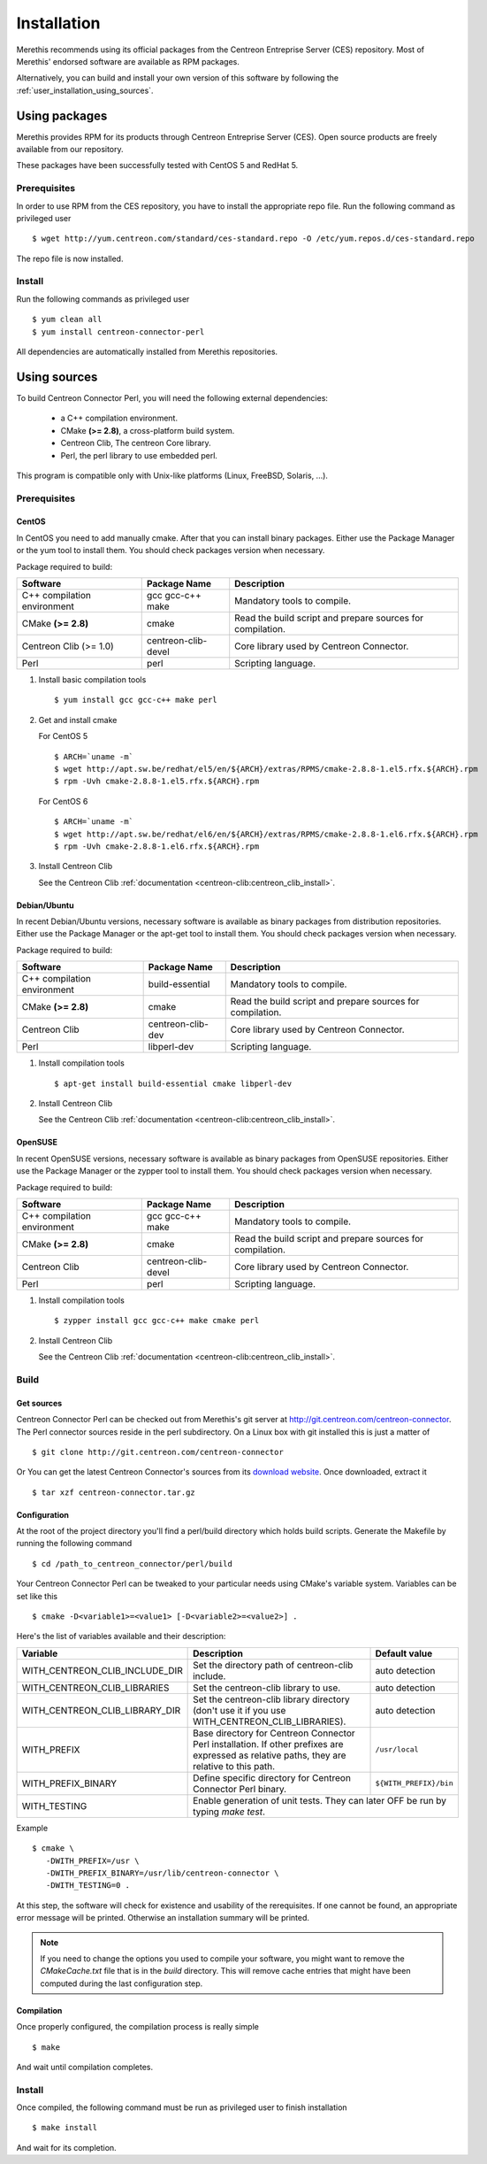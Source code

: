 ############
Installation
############

Merethis recommends using its official packages from the Centreon
Entreprise Server (CES) repository. Most of Merethis' endorsed
software are available as RPM packages.

Alternatively, you can build and install your own version of this
software by following the :ref:`user_installation_using_sources`.

**************
Using packages
**************

Merethis provides RPM for its products through Centreon Entreprise
Server (CES). Open source products are freely available from our
repository.

These packages have been successfully tested with CentOS 5 and RedHat 5.

Prerequisites
=============

In order to use RPM from the CES repository, you have to install the
appropriate repo file. Run the following command as privileged user ::

  $ wget http://yum.centreon.com/standard/ces-standard.repo -O /etc/yum.repos.d/ces-standard.repo

The repo file is now installed.

Install
=======

Run the following commands as privileged user ::

  $ yum clean all
  $ yum install centreon-connector-perl

All dependencies are automatically installed from Merethis repositories.

.. _user_installation_using_sources:

*************
Using sources
*************

To build Centreon Connector Perl, you will need the following external
dependencies:

  * a C++ compilation environment.
  * CMake **(>= 2.8)**, a cross-platform build system.
  * Centreon Clib, The centreon Core library.
  * Perl, the perl library to use embedded perl.

This program is compatible only with Unix-like platforms (Linux,
FreeBSD, Solaris, ...).

Prerequisites
=============

CentOS
------

In CentOS you need to add manually cmake. After that you can
install binary packages. Either use the Package Manager or the
yum tool to install them. You should check packages version when
necessary.

Package required to build:

=========================== =================== ================================
Software                     Package Name       Description
=========================== =================== ================================
C++ compilation environment gcc gcc-c++ make    Mandatory tools to compile.
CMake **(>= 2.8)**          cmake               Read the build script and
                                                prepare sources for compilation.
Centreon Clib (>= 1.0)      centreon-clib-devel Core library used by Centreon
                                                Connector.
Perl                        perl                Scripting language.
=========================== =================== ================================

#. Install basic compilation tools ::

     $ yum install gcc gcc-c++ make perl

#. Get and install cmake

   For CentOS 5 ::

     $ ARCH=`uname -m`
     $ wget http://apt.sw.be/redhat/el5/en/${ARCH}/extras/RPMS/cmake-2.8.8-1.el5.rfx.${ARCH}.rpm
     $ rpm -Uvh cmake-2.8.8-1.el5.rfx.${ARCH}.rpm

   For CentOS 6 ::

     $ ARCH=`uname -m`
     $ wget http://apt.sw.be/redhat/el6/en/${ARCH}/extras/RPMS/cmake-2.8.8-1.el6.rfx.${ARCH}.rpm
     $ rpm -Uvh cmake-2.8.8-1.el6.rfx.${ARCH}.rpm

#. Install Centreon Clib

   See the Centreon Clib :ref:`documentation <centreon-clib:centreon_clib_install>`.

Debian/Ubuntu
-------------

In recent Debian/Ubuntu versions, necessary software is available as
binary packages from distribution repositories. Either use the Package
Manager or the apt-get tool to install them. You should check packages
version when necessary.

Package required to build:

=========================== ================= ================================
Software                    Package Name      Description
=========================== ================= ================================
C++ compilation environment build-essential   Mandatory tools to compile.
CMake **(>= 2.8)**          cmake             Read the build script and
                                              prepare sources for compilation.
Centreon Clib               centreon-clib-dev Core library used by Centreon
                                              Connector.
Perl                        libperl-dev       Scripting language.
=========================== ================= ================================

#. Install compilation tools ::

   $ apt-get install build-essential cmake libperl-dev

#. Install Centreon Clib

   See the Centreon Clib :ref:`documentation <centreon-clib:centreon_clib_install>`.

OpenSUSE
--------

In recent OpenSUSE versions, necessary software is available as binary
packages from OpenSUSE repositories. Either use the Package Manager or
the zypper tool to install them. You should check packages version
when necessary.

Package required to build:

=========================== =================== ================================
Software                    Package Name        Description
=========================== =================== ================================
C++ compilation environment gcc gcc-c++ make    Mandatory tools to compile.
CMake **(>= 2.8)**          cmake               Read the build script and
                                                prepare sources for compilation.
Centreon Clib               centreon-clib-devel Core library used by Centreon
                                                Connector.
Perl                        perl                Scripting language.
=========================== =================== ================================

#. Install compilation tools ::

   $ zypper install gcc gcc-c++ make cmake perl

#. Install Centreon Clib

   See the Centreon Clib :ref:`documentation <centreon-clib:centreon_clib_install>`.

Build
=====

Get sources
-----------

Centreon Connector Perl can be checked out from Merethis's git
server at http://git.centreon.com/centreon-connector. The Perl
connector sources reside in the perl subdirectory. On a Linux box
with git installed this is just a matter of ::

  $ git clone http://git.centreon.com/centreon-connector

Or You can get the latest Centreon Connector's sources from its
`download website <http://www.centreon.com/Content-Download/download-centreon-connector>`_.
Once downloaded, extract it ::

  $ tar xzf centreon-connector.tar.gz

Configuration
-------------

At the root of the project directory you'll find a perl/build directory
which holds build scripts. Generate the Makefile by running the
following command ::

  $ cd /path_to_centreon_connector/perl/build

Your Centreon Connector Perl can be tweaked to your particular needs
using CMake's variable system. Variables can be set like this ::

  $ cmake -D<variable1>=<value1> [-D<variable2>=<value2>] .

Here's the list of variables available and their description:

============================== ================================================ ======================
Variable                       Description                                      Default value
============================== ================================================ ======================
WITH_CENTREON_CLIB_INCLUDE_DIR Set the directory path of centreon-clib include. auto detection
WITH_CENTREON_CLIB_LIBRARIES   Set the centreon-clib library to use.            auto detection
WITH_CENTREON_CLIB_LIBRARY_DIR Set the centreon-clib library directory (don't   auto detection
                               use it if you use WITH_CENTREON_CLIB_LIBRARIES).
WITH_PREFIX                    Base directory for Centreon Connector Perl
                               installation. If other prefixes are expressed as ``/usr/local``
                               relative paths, they are relative to this path.
WITH_PREFIX_BINARY             Define specific directory for Centreon Connector ``${WITH_PREFIX}/bin``
                               Perl binary.
WITH_TESTING                   Enable generation of unit tests. They can later  OFF
                               be run by typing *make test*.
============================== =======================================================================

Example ::

  $ cmake \
     -DWITH_PREFIX=/usr \
     -DWITH_PREFIX_BINARY=/usr/lib/centreon-connector \
     -DWITH_TESTING=0 .

At this step, the software will check for existence and usability of the
rerequisites. If one cannot be found, an appropriate error message will
be printed. Otherwise an installation summary will be printed.

.. note::
  If you need to change the options you used to compile your software,
  you might want to remove the *CMakeCache.txt* file that is in the
  *build* directory. This will remove cache entries that might have been
  computed during the last configuration step.

Compilation
-----------

Once properly configured, the compilation process is really simple ::

  $ make

And wait until compilation completes.

Install
=======

Once compiled, the following command must be run as privileged user to
finish installation ::

  $ make install

And wait for its completion.
